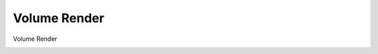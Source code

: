 =============
Volume Render
=============

Volume Render
    .. currentmodule:: dexp.volumerender.volumerender

    .. autoclass:: VolumeRenderer
       :members:
       :inherited-members:
